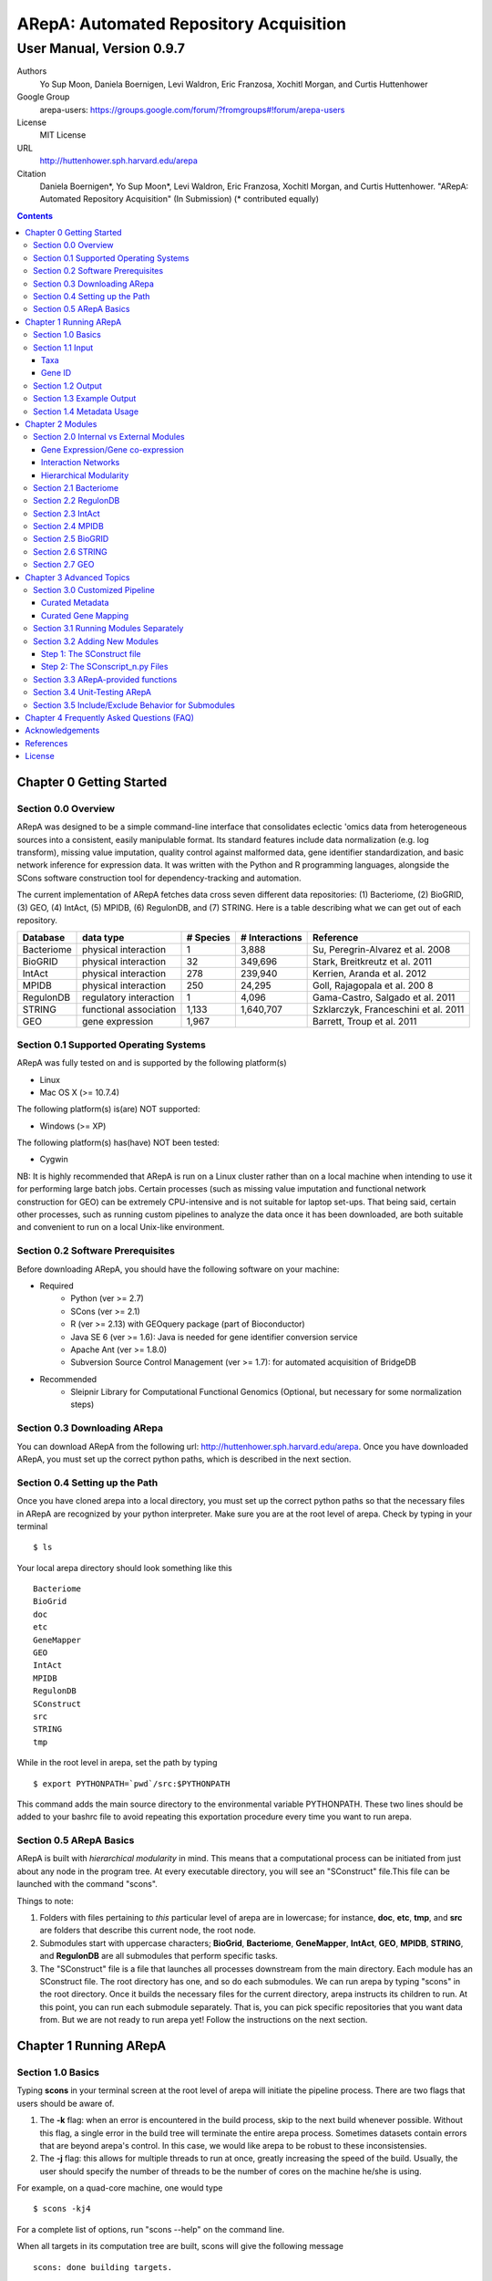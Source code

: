 ======================================================
ARepA: Automated Repository Acquisition
======================================================

..  This document follows reStructuredText syntax and conventions.
	You can compile this file to a PDF or HTML document.
	For instructions on how to do so, visit the reStructeredText webpage
	(http://docutils.sourceforge.net/rst.html).

-------------------------------------------------------
User Manual, Version 0.9.7
-------------------------------------------------------

Authors
 Yo Sup Moon, Daniela Boernigen, Levi Waldron, Eric Franzosa, Xochitl Morgan, and Curtis Huttenhower

Google Group
 arepa-users: https://groups.google.com/forum/?fromgroups#!forum/arepa-users

License
 MIT License

URL
 http://huttenhower.sph.harvard.edu/arepa

Citation
 Daniela Boernigen*, Yo Sup Moon*, Levi Waldron, Eric Franzosa, Xochitl Morgan, and Curtis Huttenhower. "ARepA: Automated Repository Acquisition" (In Submission)
 (* contributed equally)

.. contents ::

Chapter 0 Getting Started
============================================

Section 0.0 Overview
--------------------------------------------

ARepA was designed to be a simple command-line interface that consolidates eclectic 'omics data from heterogeneous sources into a consistent, easily manipulable format.
Its standard features include data normalization (e.g. log transform), missing value imputation, quality control against malformed data, gene identifier standardization, and basic network inference for expression data. It was written with the Python and R programming languages, alongside the SCons software construction tool for dependency-tracking and automation.

The current implementation of ARepA fetches data cross seven different data repositories: (1) Bacteriome, (2) BioGRID, (3) GEO, (4) IntAct, (5) MPIDB, (6) RegulonDB, and (7) STRING. Here is a table describing what we can get out of each repository.

+-----------------+-----------------------+---------------+------------------+-------------------------------------+
| Database        | data type             | # Species     | # Interactions   | Reference                           |
+=================+=======================+===============+==================+=====================================+
| Bacteriome      | physical interaction  | 1             | 3,888            | Su, Peregrin-Alvarez et al. 2008    |
+-----------------+-----------------------+---------------+------------------+-------------------------------------+
| BioGRID         | physical interaction  | 32            | 349,696          | Stark, Breitkreutz et al. 2011      |
+-----------------+-----------------------+---------------+------------------+-------------------------------------+
| IntAct          | physical interaction  | 278           | 239,940          | Kerrien, Aranda et al. 2012         |
+-----------------+-----------------------+---------------+------------------+-------------------------------------+
| MPIDB           | physical interaction  | 250           | 24,295           | Goll, Rajagopala et al. 200 8       |
+-----------------+-----------------------+---------------+------------------+-------------------------------------+
| RegulonDB       | regulatory interaction| 1             | 4,096            | Gama-Castro, Salgado et al. 2011    |
+-----------------+-----------------------+---------------+------------------+-------------------------------------+
| STRING          | functional association| 1,133         | 1,640,707        | Szklarczyk, Franceschini et al. 2011|
+-----------------+-----------------------+---------------+------------------+-------------------------------------+
| GEO             | gene expression       | 1,967         |                  | Barrett, Troup et al. 2011          |
+-----------------+-----------------------+---------------+------------------+-------------------------------------+

Section 0.1 Supported Operating Systems
--------------------------------------------
ARepA was fully tested on and is supported by the following platform(s)

* Linux
* Mac OS X (>= 10.7.4)

The following platform(s) is(are) NOT supported:

* Windows (>= XP)

The following platform(s) has(have) NOT been tested:

* Cygwin

NB: It is highly recommended that ARepA is run on a Linux cluster rather than on a local machine when
intending to use it for performing large batch jobs. Certain processes (such as missing value imputation and functional network construction for GEO) can be extremely CPU-intensive and is not suitable for laptop set-ups. That being said, certain other processes, such as running custom pipelines to analyze the data once it has been downloaded, are both suitable and convenient to run on a local Unix-like environment.

Section 0.2 Software Prerequisites
--------------------------------------------

Before downloading ARepA, you should have the following software on your machine:

* Required
	* Python (ver >= 2.7)
	* SCons (ver >= 2.1)
	* R (ver >= 2.13) with GEOquery package (part of Bioconductor)
	* Java SE 6 (ver >= 1.6): Java is needed for gene identifier conversion service
	* Apache Ant (ver >= 1.8.0)
	* Subversion Source Control Management (ver >= 1.7): for automated acquisition of BridgeDB

* Recommended
	* Sleipnir Library for Computational Functional Genomics (Optional, but necessary for some normalization steps)

Section 0.3 Downloading ARepa
------------------------------------------------

You can download ARepA from the following url: http://huttenhower.sph.harvard.edu/arepa. Once you have downloaded ARepA, you must set up the correct python paths, which is described in the next section.

Section 0.4 Setting up the Path
--------------------------------------------

Once you have cloned arepa into a local directory, you must set up the correct python paths
so that the necessary files in ARepA are recognized by your python interpreter. Make sure you are at the root level of arepa. Check by typing in your terminal ::

$ ls

Your local arepa directory should look something like this

::

	Bacteriome
	BioGrid
	doc
	etc
	GeneMapper
	GEO
	IntAct
	MPIDB
	RegulonDB
	SConstruct
	src
	STRING
	tmp

While in the root level in arepa, set the path by typing ::

	$ export PYTHONPATH=`pwd`/src:$PYTHONPATH

This command adds the main source directory to the environmental variable PYTHONPATH. These two lines should be added to your bashrc file to avoid repeating this exportation procedure every time you want to run arepa.

Section 0.5 ARepA Basics
---------------------------------------------

ARepA is built with *hierarchical modularity* in mind. This means that a computational process can be initiated from just about any node in the program tree. At every executable directory, you will see an "SConstruct" file.This file can be launched with the command "scons".

Things to note:

1. Folders with files pertaining to *this* particular level of arepa are in lowercase; for instance, **doc**, **etc**, **tmp**, and **src** are folders that describe this current node, the root node.

2. Submodules start with uppercase characters; **BioGrid**, **Bacteriome**, **GeneMapper**, **IntAct**, **GEO**, **MPIDB**, **STRING**, and **RegulonDB** are all submodules that perform specific tasks.

3. The "SConstruct" file is a file that launches all processes downstream from the main directory. Each module has an SConstruct file. The root directory has one, and so do each submodules. We can run 		arepa by typing "scons" in the root directory. Once it builds the necessary files for the current directory, arepa instructs its children to run. At this point, you can run each submodule separately. That is, you can pick specific repositories that you want data from. But we are not ready to run arepa yet! Follow the 	instructions on the next section.


Chapter 1 Running ARepA
============================================

Section 1.0 Basics
--------------------------------------------

Typing **scons** in your terminal screen at the root level of arepa will initiate the pipeline process. There are two flags that users should be aware of.

1. The **-k** flag: when an error is encountered in the build process, skip to the next build whenever possible. Without this flag, a single error in the build tree will terminate the entire arepa process. Sometimes datasets contain errors that are beyond arepa's control. In this case, we would like arepa to be robust to these inconsistensies.

2. The **-j** flag: this allows for multiple threads to run at once, greatly increasing the speed of the build. Usually, the user should specify the number of threads to be the number of cores on the machine he/she is using.

For example, on a quad-core machine, one would type
::

	$ scons -kj4

For a complete list of options, run "scons --help" on the command line.

When all targets in its computation tree are built, scons will give the following message

::

	scons: done building targets.

Section 1.1 Input
--------------------------------------------

ARepA requires the user to provide (1) the taxonomic identifier of the organism of interest and (2) the final gene identifier standard (gene name, uniprot, kegg orthologs, etc).
This information is relayed onto ARepA in the **etc/taxa** and **etc/geneid** text files, respectively.
For instance, if you want to fetch human network and expression data across a multitude of data repositories, you would specify "Homo sapiens" in the input (etc/taxa).

Taxa
~~~~~~~~~~~~~~~~~~~~~~~~~~~~~~~~~~~~~~~~~~~~

A new copy of ARepA is by default instructed to download a set of model organism data.

Typing ::

$ cd etc
$ less taxa

will yield the default set of organisms
::

	Homo sapiens
	Escherichia coli
	Mus musculus
	Saccharomyces cerevisiae
	Pseudomonas aeruginosa

Following the pythonic standard, you can comment out any line with a hash "#". For example, the following file

::

	Homo sapiens
	#Escherichia coli
	#Mus musculus
	#Saccharomyces cerevisiae
	#Pseudomonas aeruginosa

will only fetch Homo sapiens data, and nothing else.

Gene ID
~~~~~~~~~~~~~~~~~~~~~~~~~~~~~~~~~~~~~~~~~~~~

By default, the gene identifier of choice is specified to be UniRef90/UniRef100 identifiers, given by the symbol "U":

Typing ::

$ cd etc
$ less geneid

will yield the default output geneid
::

	U


Here is a list of supported gene identifiers (can be extended by giving arepa custom gene mapping files provided by the user):

+-----------------+--------------------+
| Name            | ARepA Symbol       |
+=================+====================+
| UniRef      	  | U                  |
+-----------------+--------------------+
| Gene Symbol     | H                  |
+-----------------+--------------------+
| KEGG Ortholog   | Ck                 |
+-----------------+--------------------+
| UniProt         | S                  |
+-----------------+--------------------+
| KEGG Entry      | Kg                 |
+-----------------+--------------------+
| Affymetrix      | X                  |
+-----------------+--------------------+
| Entrez Gene     | L                  |
+-----------------+--------------------+	

It should be noted that the gene id mapping is based on BridgeDB (van Iersel et al. 2010, http://www.bridgedb.org/). A list of system codes supported by arepa for extension can be viewed in the file **arepa/GeneMapper/etc/batchlist.txt**.


Section 1.2 Output
--------------------------------------------

ARepA by default fetches data from seven different public repositories, which are again listed below. For each repository, ARepA acquires the dataset names matching the taxonomic
identifier specified by the input file.

* Gene Expression/Gene co-expression - Data (text, pcl format), Metadata (python pickle), Documented R library containing both
	* Gene Expression Omnibus
* Interaction Networks - Data (text, dat format), Metadata (python pickle)
	* Bacteriome
	* RegulonDB
	* IntAct
	* MPIDB
	* BioGrid
	* STRING

The output for each directory can be found in $REPOSITORY_NAME/data. Expression tables are saved in a *pcl* format (for a brief description, visit http://www.broadinstitute.org/cancer/software/gsea/wiki/index.php/Data_formats). The final pcl output will always be $DATASET_NAME.pcl. Interaction networks are saved in a *dat/dab* format (http://huttenhower.sph.harvard.edu/content/genomic-data-formats). The final dat/dab output will always be $DATASET_NAME.{dat|dab}. Metadata is saved as a python pickle (http://docs.python.org/2/library/pickle.html), a compressed, structured object. When loaded, metadata is given as a python dictionary, which is essentially a series of key,value pairs http://docs.python.org/2/tutorial/datastructures.html). Metadata is saved as $DATASET_NAME.pkl.

Section 1.3 Example Output
--------------------------------------------
Let's look at an example of arepa output. Take a look at the data directory of the Bacteriome repository.
::

	$ cd Bacteriome/data
	$ ls

	bacteriome_00raw.dab
	bacteriome_00raw.dat
	bacteriome_00raw_mapped00.dat
	bacteriome_00raw_mapped01.dat
	bacteriome_00raw.quant
	bacteriome.dat
	bacteriome.pkl
	status.txt

Bacteriome is an interaction repository, so we have dat/dab files as final output. We see that there are multiple dat files; however, only one is the final output. The final output is always given by $DATASET_NAME.dat, or in this case, "bacteriome.dat". Other files, such as "bacteriome_00raw.dat" are intermediate files, which can be also useful to the user. The metadata is given by "bacteriome.pkl".

Section 1.4 Metadata Usage
--------------------------------------------
There is a useful script in the main src directory of arepa that can aid in dealing with pickled metadata.

::

	$ cd src/
	$ unpickle.py -h

	usage: unpickle.py [-h] [-m str_split] [-c columns] [-s skip_rows]
                   [-l log.txt] [-r] [-k str_man_key] [-x]
                   [input] [output]

	pickle and unpickle files.

	positional arguments:
	  input           input pickle or text file
	  output          output pickle or text file

	optional arguments:
	  -h, --help      show this help message and exit
	  -m str_split    Split between key and value
	  -c columns      Number of columns to map
	  -s skip_rows    Number of header rows to skip at top of file
	  -l log.txt      Optional log file containing status metavariables
	  -r              Reverse flag
	  -k str_man_key  Flag to specify output for specific key in the pickle
	  -x              Give output in R package metadata format

As an example usage, one can quickly view the contents of the metadata by using the "unpickle.py" script.

::

	$ cd Bacteriome/data
	$ unpickle.py bacteriome.pkl

	title	Bacteriome
	url	http://www.compsysbio.org/bacteriome/dataset/combined_interactions.txt
	conditions	3888
	gloss	Bacterial Protein Interaction Database
	taxid	83333
	mapped	True
	type	protein interaction

One can also convert a tab delimited text file into a python pickle.
::

	$ unpickle.py -r tab_delimtied_file.txt > output.pkl

One can also quickly view a key,value pair contained in the pickle. For instance, if one wants to view the gene id mapping status of the dataset, perform ::

	$ unpickle.py -k mapped metadata_file

For the case of bacteriome ::
	$ unpickle.py -k mapped Bacteriome/data/bacteriome.pkl
	True

For full usage of the metadata, see the argument list above.


Chapter 2 Modules
============================================

Section 2.0 Internal vs External Modules
--------------------------------------------

The data from each of these repositories are managed in separate directories. Each sub-directory in ARepA conforms to a hierarchical modularity, in which all the sub-directories maintain the same essential structure. Essentially, this amounts to having a "driver file" that launches automated processes (pipeline) and directories containing relevant information to launch them.

There are two types of modules: **internal modules**, and
**external modules**. Internal modules do actual downloading and processing
of data/metadata from public repositories; external modules serve
global helper functions, such as gene identifier conversion.
Here is a list of external module(s):

1. GeneMapper - converts gene identifiers into common format

Now, we describe the internal modules, which can be subsequently
divided into two broad categories: gene expression/co-expression,
and interaction networks.

Gene Expression/Gene co-expression
~~~~~~~~~~~~~~~~~~~~~~~~~~~~~~~~~~~~~~~~~~~~
1. Gene Expression Omnibus

Interaction Networks
~~~~~~~~~~~~~~~~~~~~~~~~~~~~~~~~~~~~~~~~~~~~
1. Bacteriome
2. RegulonDB
3. IntAct
4. MPIDB
5. BioGRID
6. STRING

Hierarchical Modularity
~~~~~~~~~~~~~~~~~~~~~~~~~~~~~~~~~~~~~~~~~~~~

Each module contains the following:

1. SConstruct - the main driver script of the module. This initiates all processes downstream of the file.
2. data - this is where the downloaded (and parsed) is kept.
3. src - contains all the source scripts.
4. tmp - contains all intermediate files necessary to carry out the build for each module.
5. etc - contains all configuration information for the module, including programmatic and manual overrides.
6. doc - contains documentation for the module.

Section 2.1 Bacteriome
--------------------------------------------

* Optional Inputs
	* None

* Final Outputs
	* data/bacteriome.dat - network matrix
	* data/bacteriome.pkl - metadata

Section 2.2 RegulonDB
--------------------------------------------

* Optional Inputs
	* None

* Final Outputs
	* data/regulondb.dat - network matrix
	* data/regulondb.pkl - metadata

Section 2.3 IntAct
--------------------------------------------

* Optional Inputs
	* etc/include - list of dataset IDs to include (one per line)
	* etc/exclude - list of dataset IDs to exclude (one per line)
	* etc/manual_curation - manually curated metadata, tab-delimited, one row per sample, one column per metadatum
	* etc/manual_mapping - manually curated gene ID mapping, tab-delimited, one row per gene family equivalence class

* Final Outputs
	* data/dataset_name/dataset_name.dat - network matrix
	* data/dataset_name/dataset_name.pkl - metadata

Section 2.4 MPIDB
--------------------------------------------

* Optional Inputs
	* etc/include - list of dataset IDs to include (one per line)
	* etc/exclude - list of dataset IDs to exclude (one per line)
	* etc/manual_curation - manually curated metadata, tab-delimited, one row per sample, one column per metadatum
	* etc/manual_mapping - manually curated gene ID mapping, tab-delimited, one row per gene family equivalence class

* Final Outputs
	* data/dataset_name/dataset_name.dat - network matrix
	* data/dataset_name/dataset_name.pkl - metadata

Section 2.5 BioGRID
--------------------------------------------

* Optional Inputs
	* etc/include - list of dataset IDs to include (one per line)
	* etc/exclude - list of dataset IDs to exclude (one per line)
	* etc/manual_curation - manually curated metadata, tab-delimited, one row per sample, one column per metadatum
	* etc/manual_mapping - manually curated gene ID mapping, tab-delimited, one row per gene family equivalence class

* Final Outputs
	* data/dataset_name/dataset_name.dat - network matrix
	* data/dataset_name/dataset_name.pkl - metadata

Section 2.6 STRING
--------------------------------------------

* Optional Inputs
	* etc/include - list of dataset IDs to include (one per line)
	* etc/exclude - list of dataset IDs to exclude (one per line)
	* etc/manual_curation - manually curated metadata, tab-delimited, one row per sample, one column per metadatum
	* etc/manual_mapping - manually curated gene ID mapping, tab-delimited, one row per gene family equivalence class

* Final Outputs
	* data/dataset_name/dataset_name.dat - network matrix
	* data/dataset_name/dataset_name.pkl - metadata

Section 2.7 GEO
--------------------------------------------

* Optional Inputs
	* etc/include - list of dataset IDs to include (one per line)
	* etc/exclude - list of dataset IDs to exclude (one per line)
	* etc/batch - turn on/off batch mode; see include/exclude behavior in Advanced Topics for more details 
	* etc/manual_curation - manually curated metadata, tab-delimited, one row per sample, one column per metadatum
	* etc/manual_mapping - manually curated gene ID mapping, tab-delimited, one row per gene family equivalence class
	* etc/mapping - configure regexps for identifying gene ID mapping columns in platform files
	* etc/raw - one-line text file (True or False), turn on/off downloading and processing of raw CEL files for each dataset
	* etc/preprocess - one-line text file (Bioconductor function name), chooose a processing function for normalizing raw CEL files
	* etc/rpackage - one-line text file (True or False), turn on/off creation of expression sets and R packages per dataset
	* etc/sleipnir - one-line text file (True or False), turn on/off Sleipnir normalization functions (Normalizer, KNNImpute, Dat2Dab, etc.)

* Final Outputs
	* data/dataset_name/dataset_name.dat - network matrix
	* data/dataset_name/dataset_name.pkl - metadata

Chapter 3 Advanced Topics
============================================

Section 3.0 Customized Pipeline
---------------------------------------------

Each module in ARepA can be tweaked to the user's taste: for instance, one can
override automatically generated metadata by providing his own; additionally, one can
override automatically generated mapping files with a custom-curated one.

Curated Metadata
~~~~~~~~~~~~~~~~~~~~~~~~~~~~~~~~~~~~~~~~~~~~

Add a tab-delimited text file in **repository/etc/manual_curation/** with the matching dataset name (e.g. IntAct/etc/manual_curation/IntAct_taxid_287.txt)

Curated Gene Mapping
~~~~~~~~~~~~~~~~~~~~~~~~~~~~~~~~~~~~~~~~~~~~

Add a tab-delimited gene map file in **repository/etc/manual_mapping/** with the matching dataset name (.map).

Caveat: follow the system code - label key as defined by **GeneMapper/etc/batchlist.txt**
See GEO/etc/manual_mapping for an example.


Section 3.1 Running Modules Separately
---------------------------------------------

After the taxonomic information has been downloaded
and processed by the parent node in arepa (**arepa/tmp/taxids** have been built),
one can launch any internal module separately by going into a desired directory and launching **scons**.
For instance, if one wants to run GEO, first make sure that the taxids file was built correctly, then launch **scons** in the GEO directory.

::

	$ scons tmp/taxids
	scons: Reading SConscript files ...
	scons: done reading SConscript files.
	scons: Building targets ...
	funcPipe(["tmp/taxids"], ["src/taxdump2taxa.py", "tmp/taxdump.txt", "etc/taxa"])
	cat "arepa/tmp/taxdump.txt" | arepa/src/taxdump2taxa.py "arepa/etc/taxa" > "arepa/tmp/taxids"
	scons: done building targets.

	$ cd GEO
	$ scons

Section 3.2 Adding New Modules
---------------------------------------------

Advanced users who are familiar with scons can write their own modules that download and process data from a repository that is not included in vanilla ARepA.
There are TWO basic steps that must take place.

(1) Initiation script - starts the download of dataset names, filters out only the desired ones, which are passed onto scripts that handles *per dataset* functions.
(2) Per dataset parsing scripts - download raw data and metadata, run various vanilla and customized parsing functions.

Let us go through an example.

Step 1: The SConstruct file
~~~~~~~~~~~~~~~~~~~~~~~~~~~~~~~~~~~~~~~~~~~~
Create a directory on the main level of arepa and initiate an **SConstruct** file. For the purpose of this example, we will call this module **my_repo**
::

	$ mkdir my_repo
	$ touch SConstruct

Following the arepa convention, create the directories **tmp**, **etc** and **src**, which will store raw downloaded files, configuration files, and source scripts respectively.

::

	$ mkdir tmp etc src

Now, the SConstruct file serves as a driver file that launches all processes within the module. For those users that are familiar with make, these are analogous to Makefiles.

Edit the SConstruct to perform the following actions: (1) Download a batch list of dataset names and parse them into a text file, where each line contains a dataset name (2) Pass dataset names to child directories. This will initiate a separate modular build for each dataset name.

Suppose that you have created two text files **dataset1.txt** and **dataset2.txt** and that
**c_fileInputExclude** and **c_fileInputInclude** are pointers to files that contain dataset names that the user wants to
exclude/include respectively (can be empty). A repository can have many different types of datasets (e.g. GEO has GDS and GSE datasets); the names of different datasets should be in separate files (this is why we have two text files in this example case).
::

	#SConstruct file
	import sfle
	# SflE stands for Scientific Flow Environment, a tool that contains various python/arepa wrappers for scons.
	# It is an extremely convenient and powerful tool. For documentation visit huttenhower.sph.harvard.edu/sfle.
	import arepa
	# arepa.py contains arepa-specific global utilities

	pE = DefaultEnvironment()
	
	# Download and parse names
	# ...

	c_strFileDataset1 = "tmp/dataset1.txt"
	c_strFileDataset2 = "tmp/dataset2.txt"

	afileTXTs = [c_strFileDataset1, c_strFileDataset2]

IMPORTANT: it is *crucial* that users build their files in the scons standard; i.e. in a tracked manner. Ad-hoc building of files outside of scons will not, in general, give correct builds.

You can pass the IDs to child directories in the following manner ::

	sfle.sconscript_children( pE, afileTXTs, sfle.scanner( c_fileInputExclude, c_fileInputInclude ), 1, arepa.c_strProgSConstruct )

The "1" here refers to the hierarchy level. Recall that ARepA was designed with hierarchical modularity as a design principle; one can initiate a downstream process at any point in the computational tree. Processes that are stemmed from level 1 should be labeled as level "2" and so on.

This instructs arepa to do the following: for each name in the provide dataset names, perform actions defined by source scripts in the **src** directory. In particular, do this in a modular way, such that each dataset can be launched independently later on.

Step 2: The SConscript_n.py Files
~~~~~~~~~~~~~~~~~~~~~~~~~~~~~~~~~~~~~~~~~~~~
For each name in the dataset name list (modulo excluded names), arepa looks in the **src** folder and launches the **SConscript_n.py** scripts in numerical order. For instance **SConscript_1.py** will be launched before **SConscript_2.py**. The information in these scripts are loaded into the SCons environment; the users can think of these files as pseudo-SConstruct files in which all SCons python wrappers can be used.

Let's take a look at an example (IntAct/src/SConscript_1-id.py) ::
	
	#!/usr/bin/env python

	def test( iLevel, strID, hashArgs ):
		return ( iLevel == 1 )
	if locals( ).has_key( "testing" ):
		sys.exit( )

	pE = DefaultEnvironment( )

	c_strID					= arepa.cwd( )
	c_fileInputIntactC		= sfle.d( pE, arepa.path_repo( ), sfle.c_strDirTmp, "intactc" )
	c_fileIDPKL				= sfle.d( pE, c_strID + ".pkl" )
	c_fileIDDAB				= sfle.d( pE, c_strID + ".dab" )
	c_fileIDRawDAT          = sfle.d( pE, c_strID + "_00raw.dat" )
	c_fileIDDAT				= sfle.d( pE, c_strID + ".dat")
	c_fileIDQUANT           = sfle.d( pE, c_strID + ".quant" )

	c_fileProgUnpickle      = sfle.d( pE, arepa.path_arepa( ), sfle.c_strDirSrc, "unpickle.py" )
	c_fileProgC2Metadata    = sfle.d( pE, arepa.path_repo( ), sfle.c_strDirSrc, "c2metadata.py" )
	c_fileProgC2DAT         = sfle.d( pE, arepa.path_repo( ), sfle.c_strDirSrc, "c2dat.py" )

	c_fileInputSConscriptGM         = sfle.d( pE, arepa.path_arepa(),sfle.c_strDirSrc,"SConscript_genemapping.py")
	c_fileInputSConscriptDAB        = sfle.d( pE, arepa.path_arepa(), sfle.c_strDirSrc, "SConscript_dat-dab.py" )

	c_fileStatus 	    			=  sfle.d(pE, "status.txt")
	c_strGeneFrom 				    = "S"

	afileIDDAT = sfle.pipe( pE, c_fileInputIntactC, c_fileProgC2DAT, c_fileIDRawDAT, [c_strID] )

	# ... rest of the code omitted ...

The first piece of code ::
	
	def test( iLevel, strID, hashArgs ):
		return ( iLevel == 1 )
	if locals( ).has_key( "testing" ):
		sys.exit( )

makes sure that the script is launched in the right arepa level. This can be modified to take any arbitrary conditional.
This is convenient when writing different scripts to handle different types of datasets. For instance, for GEO, two different scripts are used to handle GDS and GSE datasets. For instance, ::

	#GEO/src/SConscript_1-gse.py

	def test( iLevel, strID, hashArgs ):
		return ( iLevel == 1 ) and ( strID.find( "GSE" ) == 0 )
	if locals( ).has_key( "testing" ):
		sys.exit( )

ensures that this particular script launches only for GSE datasets.

Now, let's take a look at the rest of the code in the IntAct example. Most scons processes can be hidden away by using features available in sfle (included in arepa; visit huttenhower.sph.harvard.edu/sfle for documentation). For instance, **sfle.pipe()** seen in the above example performs a UNIX pipe that is tracked by scons, in a manner that is consistent with conventions in arepa. Customized pipelines can be built by the user providing their own python scripts. Of course, users can also utilize features that are already available in vanilla ARepA.

Section 3.3 ARepA-provided functions
---------------------------------------------

These are scripts that perform routinely performed tasks in arepa.

* arepa/src/unpickle.py: pickles and unpickles files ::

	$ unpickle.py --help
	usage: unpickle.py [-h] [-m str_split] [-c columns] [-s skip_rows]
	                   [-l log.txt] [-r] [-k str_man_key] [-x]
	                   [input] [output]

	pickle and unpickle files.

	positional arguments:
	  input           input pickle or text file
	  output          output pickle or text file

	optional arguments:
	  -h, --help      show this help message and exit
	  -m str_split    Split between key and value
	  -c columns      Number of columns to map
	  -s skip_rows    Number of header rows to skip at top of file
	  -l log.txt      Optional log file containing status metavariables
	  -r              Reverse flag
	  -k str_man_key  Flag to specify output for specific key in the pickle
	  -x              Give output in R package metadata format

* arepa/src/makeunique.py: Takes a malformed gene mapping file, removes duplicates and splits up one-to-many mappings ::

	$ makeunique.py --help
	usage: makeunique.py [-h] [-m str_split] [-c columns] [-s skip_rows]
	                     [-l log.txt]
	                     [input.dat] [output.dat]

	Gets rid of duplicate entries from a tab-delimited file of unordered tuples.

	positional arguments:
	  input.dat     Input tab-delimited text file with one or more columns
	  output.dat    Input tab-delimited text file with mapped columns

	optional arguments:
	  -h, --help    show this help message and exit
	  -m str_split  Ambiguous field element classifier; a or b; e.g. in the case
	                of a///b the value will be ///
	  -c columns    Number of columns to map
	  -s skip_rows  Number of header rows to skip at top of file
	  -l log.txt    Optional log file containing output mapping status

* arepa/src/merge_genemapping.py: Merges two gene maps ::
	
	# Usage: merge_genemapping.py <map1.txt> <map2.txt> <out.txt>

* arepa/GeneMapper/src/bridgemapper.py: Performs gene mapping (gene standardization) ::

	$ bridgemapper.py --help
	usage: bridgemapper.py [-h] [-m mapping.txt] [-c columns] [-f from_format]
	                       [-t to_format] [-u max_lines] [-s skip_rows]
	                       [-l log.txt] [-x]
	                       [input.dat] [output.dat]

	Maps gene IDs from one or more tab-delimited text columns from and to
	specified formats.

	positional arguments:
	  input.dat       Input tab-delimited text file with one or more columns
	  output.dat      Input tab-delimited text file with mapped columns

	optional arguments:
	  -h, --help      show this help message and exit
	  -m mapping.txt  Required mapping file in tab-delimited BridgeMapper format
	  -c columns      Columns to map, formatted as [1,2,3]
	  -f from_format  BridgeMapper single-character type code for input format
	  -t to_format    BridgeMapper single-character type code for output format
	  -u max_lines    Maximum lines in input file; this is done for memory reasons
	  -s skip_rows    Number of header rows to skip at top of file
	  -l log.txt      Optional log file containing output mapping status
	  -x              Optional flag turning on/off gene identifier sniffer
	                  (automatically decide geneid_from)


Section 3.4 Unit-Testing ARepA
--------------------------------------------

ARepA has a built-in unit testing script, located in the main **src** directory.
While in the root directory, type
::

	$ python src/test.py

The default behavior of the testing script assumes that the entire build of ARepA is completed *prior* to running the script. If this is not the case, one can pass the optional argument "scons" to the test script and scons will be called in each submodule before the targets are checked. This method is error-prone and time-intensive and is not recommended. ::

	$ python test.py scons

Section 3.5 Include/Exclude Behavior for Submodules 
------------------------------------------------------

The following is a description of the way ARepA handles what datasets it will include or exclude during the downloading process for 
all the submodules. 

#. ARepA fetches the list of all possible datasets under the specified taxonomy in the `tmp` directory. We call this the "universe" of datasets for each repository. 
#. If `etc/exclude` and `etc/include` exist, ARepA launches build for datasets specified in (`universe` **intersect** `include`) **setminus** `exclude`.
#. Sometimes the user will wish to curtail this default behavior and simply download only the files listed in the `etc/include` file. This behavior can be turned off by setting the `etc/batch` configuration to "False". This feature is especially useful for GEO. See the GEO section in the previous chapter for more details. 

Chapter 4 Frequently Asked Questions (FAQ)
============================================

NB: All questions should be directed to the arepa-users Google Group.

1. I get the following error when I run ARepA ::

	ImportError: No module named arepa

*Solution*
 Make sure you add the **src** directory of ARepA's root level to the python UNIX path.

2. I get the following error when I run ARepA ::

	ImportError: No module named sfle

*Solution*
 Make sure you add the **src** directory of ARepA's root level to the python UNIX path.

3. Help, I got a 404 error from (IntAct or GEOmetadb or Bacteriome or...)

*Solution*
 Academic software doesn't always work - ours included, but in this case it's not our fault!  Some files from some repositories are periodically unavailable, preventing ARepA from downloading them.  The recommended workaround is documented above, specifically running ARepA using the ``scons -k`` flag.

4. Where can I find configuration information for my pipelines?

*Solution*
 All configuration information is in the **etc** folder of every directory. See the chapter on specific modules for more details on configuration information for a particular repository.

5. I don't get any per-sample metadata in GDS datasets from GEO?

*Solution*
 GEO's downloads for GDS files don't include per-sample metadata, which prevents ARepA from annotating it.  To retrieve this information, use the GSE equivalents for the target GDS dataset(s) instead (e.g. GSE22648 for GDS3921).

6. Where is the per-condition GEO metadata?

*Solution*
 Added to the ``*.pkl`` file, and to the expression set (if ``GEO/etc/rpackage`` is set to True). It can be extracted from the ``.pkl`` file using the shared script ``unpickle.py``.

Acknowledgements
============================================

The authors would like to extend a special thanks to Felix Wong, Timothy Tickle, Svitlana Tyekucheva, Markus Schröder, Owen White, and Arthur Brady for assisting in the testing process of ARepA.

References
=============================================

* Tools
	* Sleipnir: 		http://huttenhower.sph.harvard.edu/sleipnir/index.html
	* GEOquery: 		http://watson.nci.nih.gov/~sdavis/
	* BridgeDb: 		http://www.bridgedb.org/

* Databases
	* Bacteriome: 		http://www.compsysbio.org/bacteriome/
	* IntAct :			http://www.ebi.ac.uk/intact/
	* GEO:				http://www.ncbi.nlm.nih.gov/geo/
	* MPIDB:	 		http://jcvi.org/mpidb/about.php
	* BioGRID:	 		http://thebiogrid.org/
	* RegulonDB: 		http://regulondb.ccg.unam.mx/
	* STRING:	 		http://string-db.org/

License
==============================================

This software is licensed under the MIT license.

Copyright (c) 2013 Yo Sup Moon, Daniela Boernigen, Levi Waldron, Eric Franzosa, Xochitl Morgan, and Curtis Huttenhower

Permission is hereby granted, free of charge, to any person obtaining a copy of this software and associated documentation files (the "Software"), to deal in the Software without restriction, including without limitation the rights to use, copy, modify, merge, publish, distribute, sublicense, and/or sell copies of the Software, and to permit persons to whom the Software is furnished to do so, subject to the following conditions:

The above copyright notice and this permission notice shall be included in all copies or substantial portions of the Software.

THE SOFTWARE IS PROVIDED "AS IS", WITHOUT WARRANTY OF ANY KIND, EXPRESS OR IMPLIED, INCLUDING BUT NOT LIMITED TO THE WARRANTIES OF MERCHANTABILITY, FITNESS FOR A PARTICULAR PURPOSE AND NONINFRINGEMENT. IN NO EVENT SHALL THE AUTHORS OR COPYRIGHT HOLDERS BE LIABLE FOR ANY CLAIM, DAMAGES OR OTHER LIABILITY, WHETHER IN AN ACTION OF CONTRACT, TORT OR OTHERWISE, ARISING FROM, OUT OF OR IN CONNECTION WITH THE SOFTWARE OR THE USE OR OTHER DEALINGS IN THE SOFTWARE.
